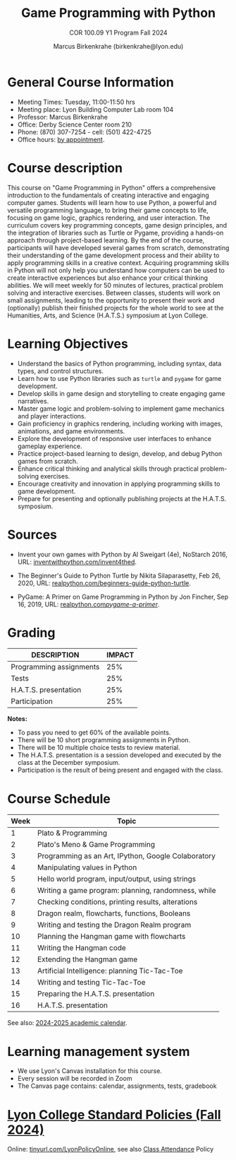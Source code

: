 #+title: Game Programming with Python
#+author: Marcus Birkenkrahe (birkenkrahe@lyon.edu)
#+subtitle: COR 100.09 Y1 Program Fall 2024
#+startup: overview hideblocks indent inlineimages
#+attr_html: :width 400px:
[[../img/poster.png]]

* General Course Information

- Meeting Times: Tuesday, 11:00-11:50 hrs
- Meeting place: Lyon Building Computer Lab room 104
- Professor: Marcus Birkenkrahe
- Office: Derby Science Center room 210
- Phone: (870) 307-7254 - cell: (501) 422-4725
- Office hours: [[https://calendar.app.google/yjr7tB7foMYowRJm7][by appointment]].
  
* Course description

This course on "Game Programming in Python" offers a comprehensive
introduction to the fundamentals of creating interactive and engaging
computer games. Students will learn how to use Python, a powerful and
versatile programming language, to bring their game concepts to life,
focusing on game logic, graphics rendering, and user interaction. The
curriculum covers key programming concepts, game design principles,
and the integration of libraries such as Turtle or Pygame, providing a
hands-on approach through project-based learning. By the end of the
course, participants will have developed several games from scratch,
demonstrating their understanding of the game development process and
their ability to apply programming skills in a creative
context. Acquiring programming skills in Python will not only help you
understand how computers can be used to create interactive experiences
but also enhance your critical thinking abilities. We will meet weekly
for 50 minutes of lectures, practical problem solving and interactive
exercises. Between classes, students will work on small assignments,
leading to the opportunity to present their work and (optionally)
publish their finished projects for the whole world to see at the
Humanities, Arts, and Science (H.A.T.S.) symposium at Lyon College.

* Learning Objectives

- Understand the basics of Python programming, including syntax, data
  types, and control structures.
- Learn how to use Python libraries such as =turtle= and =pygame= for game
  development.
- Develop skills in game design and storytelling to create engaging
  game narratives.
- Master game logic and problem-solving to implement game mechanics
  and player interactions.
- Gain proficiency in graphics rendering, including working with
  images, animations, and game environments.
- Explore the development of responsive user interfaces to enhance
  gameplay experience.
- Practice project-based learning to design, develop, and debug Python
  games from scratch.
- Enhance critical thinking and analytical skills through practical
  problem-solving exercises.
- Encourage creativity and innovation in applying programming skills
  to game development.
- Prepare for presenting and optionally publishing projects at the
  H.A.T.S. symposium.

* Sources

- Invent your own games with Python by Al Sweigart (4e), NoStarch
  2016, URL: [[https://inventwithpython.com/invent4thed/][inventwithpython.com/invent4thed]].

- The Beginner's Guide to Python Turtle by Nikita Silaparasetty, Feb
  26, 2020, URL: [[https://realpython.com/beginners-guide-python-turtle][realpython.com/beginners-guide-python-turtle]].

- PyGame: A Primer on Game Programming in Python by Jon Fincher, Sep
  16, 2019, URL: [[https://realpython.com/pygame-a-primer/][realpython.com/pygame-a-primer/]].
  
* Grading

| DESCRIPTION             | IMPACT |
|-------------------------+--------|
| Programming assignments |    25% |
| Tests                   |    25% |
| H.A.T.S. presentation   |    25% |
| Participation           |    25% |

*Notes:*
- To pass you need to get 60% of the available points.
- There will be 10 short programming assignments in Python.
- There will be 10 multiple choice tests to review material.
- The H.A.T.S. presentation is a session developed and executed by the
  class at the December symposium.
- Participation is the result of being present and engaged with the
  class.

* Course Schedule

| Week | Topic                                               |
|------+-----------------------------------------------------|
|    1 | Plato & Programming                                 |
|    2 | Plato's Meno & Game Programming                     |
|------+-----------------------------------------------------|
|    3 | Programming as an Art, IPython, Google Colaboratory |
|    4 | Manipulating values in Python                       |
|    5 | Hello world program, input/output, using strings    |
|    6 | Writing a game program: planning, randomness, while |
|    7 | Checking conditions, printing results, alterations  |
|    8 | Dragon realm, flowcharts, functions, Booleans       |
|    9 | Writing and testing the Dragon Realm program        |
|   10 | Planning the Hangman game with flowcharts           |
|   11 | Writing the Hangman code                            |
|   12 | Extending the Hangman game                          |
|   13 | Artificial Intelligence: planning Tic-Tac-Toe       |
|   14 | Writing and testing Tic-Tac-Toe                     |
|   15 | Preparing the H.A.T.S. presentation                 |
|   16 | H.A.T.S. presentation                               |

See also: [[https://catalog.lyon.edu/202425-academic-calendar][2024-2025 academic calendar]].

* Learning management system

- We use Lyon's Canvas installation for this course.
- Every session will be recorded in Zoom
- The Canvas page contains: calendar, assignments, tests, gradebook

* [[https://docs.google.com/document/d/1ZaoAIX7rdBOsRntBxPk7TK77Vld9NXECVLvT9_Jovwc/edit?usp=sharing][Lyon College Standard Policies (Fall 2024)]]

Online: [[https://tinyurl.com/LyonPolicyOnline][tinyurl.com/LyonPolicyOnline]], see also [[https://catalog.lyon.edu/class-attendance][Class Attendance]] Policy
